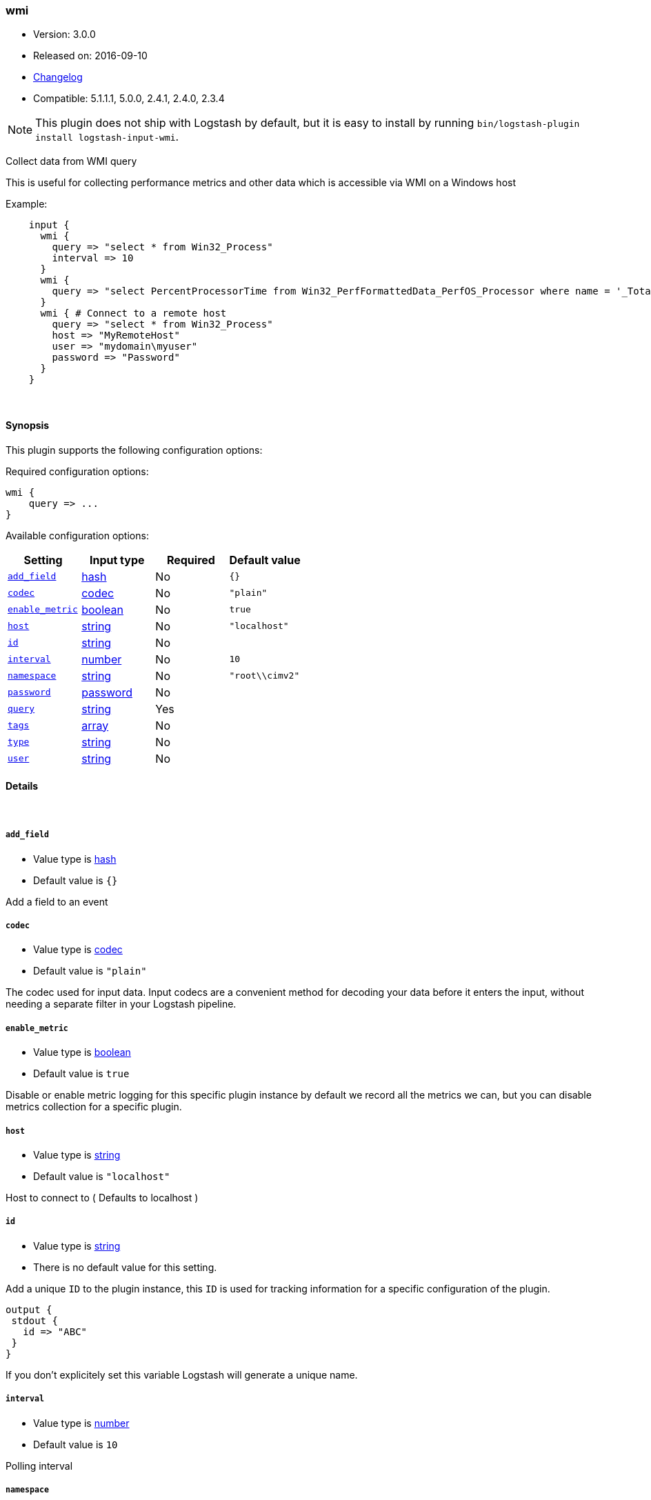 [[plugins-inputs-wmi]]
=== wmi

* Version: 3.0.0
* Released on: 2016-09-10
* https://github.com/logstash-plugins/logstash-input-wmi/blob/master/CHANGELOG.md#300[Changelog]
* Compatible: 5.1.1.1, 5.0.0, 2.4.1, 2.4.0, 2.3.4


NOTE: This plugin does not ship with Logstash by default, but it is easy to install by running `bin/logstash-plugin install logstash-input-wmi`.


Collect data from WMI query

This is useful for collecting performance metrics and other data
which is accessible via WMI on a Windows host

Example:
[source,ruby]
    input {
      wmi {
        query => "select * from Win32_Process"
        interval => 10
      }
      wmi {
        query => "select PercentProcessorTime from Win32_PerfFormattedData_PerfOS_Processor where name = '_Total'"
      }
      wmi { # Connect to a remote host
        query => "select * from Win32_Process"
        host => "MyRemoteHost"
        user => "mydomain\myuser"
        password => "Password"
      }
    }

&nbsp;

==== Synopsis

This plugin supports the following configuration options:

Required configuration options:

[source,json]
--------------------------
wmi {
    query => ...
}
--------------------------



Available configuration options:

[cols="<,<,<,<m",options="header",]
|=======================================================================
|Setting |Input type|Required|Default value
| <<plugins-inputs-wmi-add_field>> |<<hash,hash>>|No|`{}`
| <<plugins-inputs-wmi-codec>> |<<codec,codec>>|No|`"plain"`
| <<plugins-inputs-wmi-enable_metric>> |<<boolean,boolean>>|No|`true`
| <<plugins-inputs-wmi-host>> |<<string,string>>|No|`"localhost"`
| <<plugins-inputs-wmi-id>> |<<string,string>>|No|
| <<plugins-inputs-wmi-interval>> |<<number,number>>|No|`10`
| <<plugins-inputs-wmi-namespace>> |<<string,string>>|No|`"root\\cimv2"`
| <<plugins-inputs-wmi-password>> |<<password,password>>|No|
| <<plugins-inputs-wmi-query>> |<<string,string>>|Yes|
| <<plugins-inputs-wmi-tags>> |<<array,array>>|No|
| <<plugins-inputs-wmi-type>> |<<string,string>>|No|
| <<plugins-inputs-wmi-user>> |<<string,string>>|No|
|=======================================================================


==== Details

&nbsp;

[[plugins-inputs-wmi-add_field]]
===== `add_field` 

  * Value type is <<hash,hash>>
  * Default value is `{}`

Add a field to an event

[[plugins-inputs-wmi-codec]]
===== `codec` 

  * Value type is <<codec,codec>>
  * Default value is `"plain"`

The codec used for input data. Input codecs are a convenient method for decoding your data before it enters the input, without needing a separate filter in your Logstash pipeline.

[[plugins-inputs-wmi-enable_metric]]
===== `enable_metric` 

  * Value type is <<boolean,boolean>>
  * Default value is `true`

Disable or enable metric logging for this specific plugin instance
by default we record all the metrics we can, but you can disable metrics collection
for a specific plugin.

[[plugins-inputs-wmi-host]]
===== `host` 

  * Value type is <<string,string>>
  * Default value is `"localhost"`

Host to connect to ( Defaults to localhost )

[[plugins-inputs-wmi-id]]
===== `id` 

  * Value type is <<string,string>>
  * There is no default value for this setting.

Add a unique `ID` to the plugin instance, this `ID` is used for tracking
information for a specific configuration of the plugin.

```
output {
 stdout {
   id => "ABC"
 }
}
```

If you don't explicitely set this variable Logstash will generate a unique name.

[[plugins-inputs-wmi-interval]]
===== `interval` 

  * Value type is <<number,number>>
  * Default value is `10`

Polling interval

[[plugins-inputs-wmi-namespace]]
===== `namespace` 

  * Value type is <<string,string>>
  * Default value is `"root\\cimv2"`

Namespace when doing remote connections

[[plugins-inputs-wmi-password]]
===== `password` 

  * Value type is <<password,password>>
  * There is no default value for this setting.

Password when doing remote connections

[[plugins-inputs-wmi-query]]
===== `query` 

  * This is a required setting.
  * Value type is <<string,string>>
  * There is no default value for this setting.

WMI query

[[plugins-inputs-wmi-tags]]
===== `tags` 

  * Value type is <<array,array>>
  * There is no default value for this setting.

Add any number of arbitrary tags to your event.

This can help with processing later.

[[plugins-inputs-wmi-type]]
===== `type` 

  * Value type is <<string,string>>
  * There is no default value for this setting.

Add a `type` field to all events handled by this input.

Types are used mainly for filter activation.

The type is stored as part of the event itself, so you can
also use the type to search for it in Kibana.

If you try to set a type on an event that already has one (for
example when you send an event from a shipper to an indexer) then
a new input will not override the existing type. A type set at
the shipper stays with that event for its life even
when sent to another Logstash server.

[[plugins-inputs-wmi-user]]
===== `user` 

  * Value type is <<string,string>>
  * There is no default value for this setting.

Username when doing remote connections


